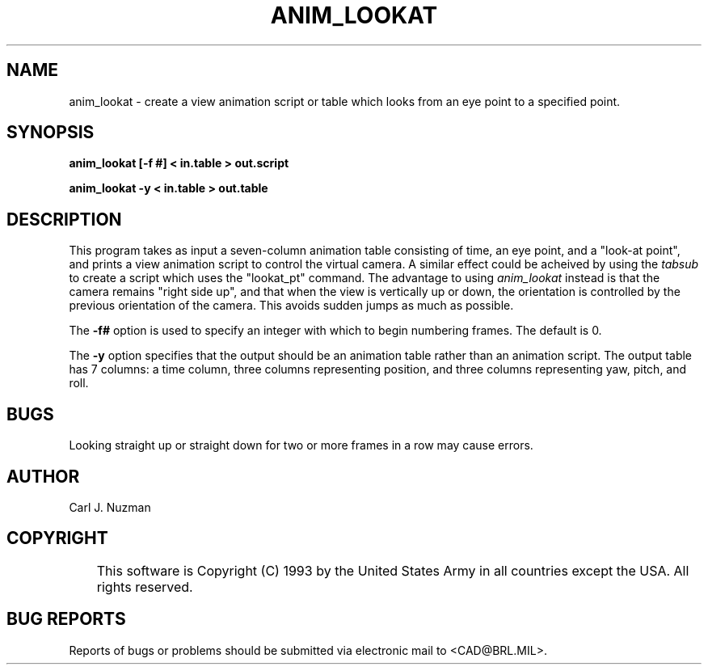.TH ANIM_LOOKAT 1 BRL/CAD
.SH NAME
anim_lookat - create a view animation script or table which looks from an eye point to 
a specified point.
.SH SYNOPSIS
.B anim_lookat 
.B [\-f #]
.B < in.table 
.B > out.script
.PP
.B anim_lookat 
.B \-y 
.B < in.table 
.B > out.table

.SH DESCRIPTION
This program takes as input a seven-column animation table
consisting of time, an eye point, and a "look-at point", and prints a
view animation script to control the virtual camera. A similar effect
could be acheived by using the 
.I tabsub 
to create a script which uses the
"lookat_pt" command. The advantage to using 
.I anim_lookat 
instead is that the
camera remains "right side up", and that when the view is vertically up
or down, the orientation is controlled by the previous orientation of the
camera. This avoids sudden jumps as much as possible. 
.PP
The 
.B \-f#
option is used to specify an integer with which to begin
numbering frames. The default is 0.
.PP
The
.B \-y
option specifies that the output should be an animation table rather
than an animation script. The output table has 7 columns: a time column, three
columns representing position, and three columns representing yaw,
pitch, and roll.
.SH BUGS
Looking straight up or straight down for two or more frames in a
row may cause errors.
.SH AUTHOR
Carl J. Nuzman
.SH COPYRIGHT
	This software is Copyright (C) 1993 by the United States Army
in all countries except the USA.  All rights reserved.
.SH "BUG REPORTS"
Reports of bugs or problems should be submitted via electronic
mail to <CAD@BRL.MIL>.
